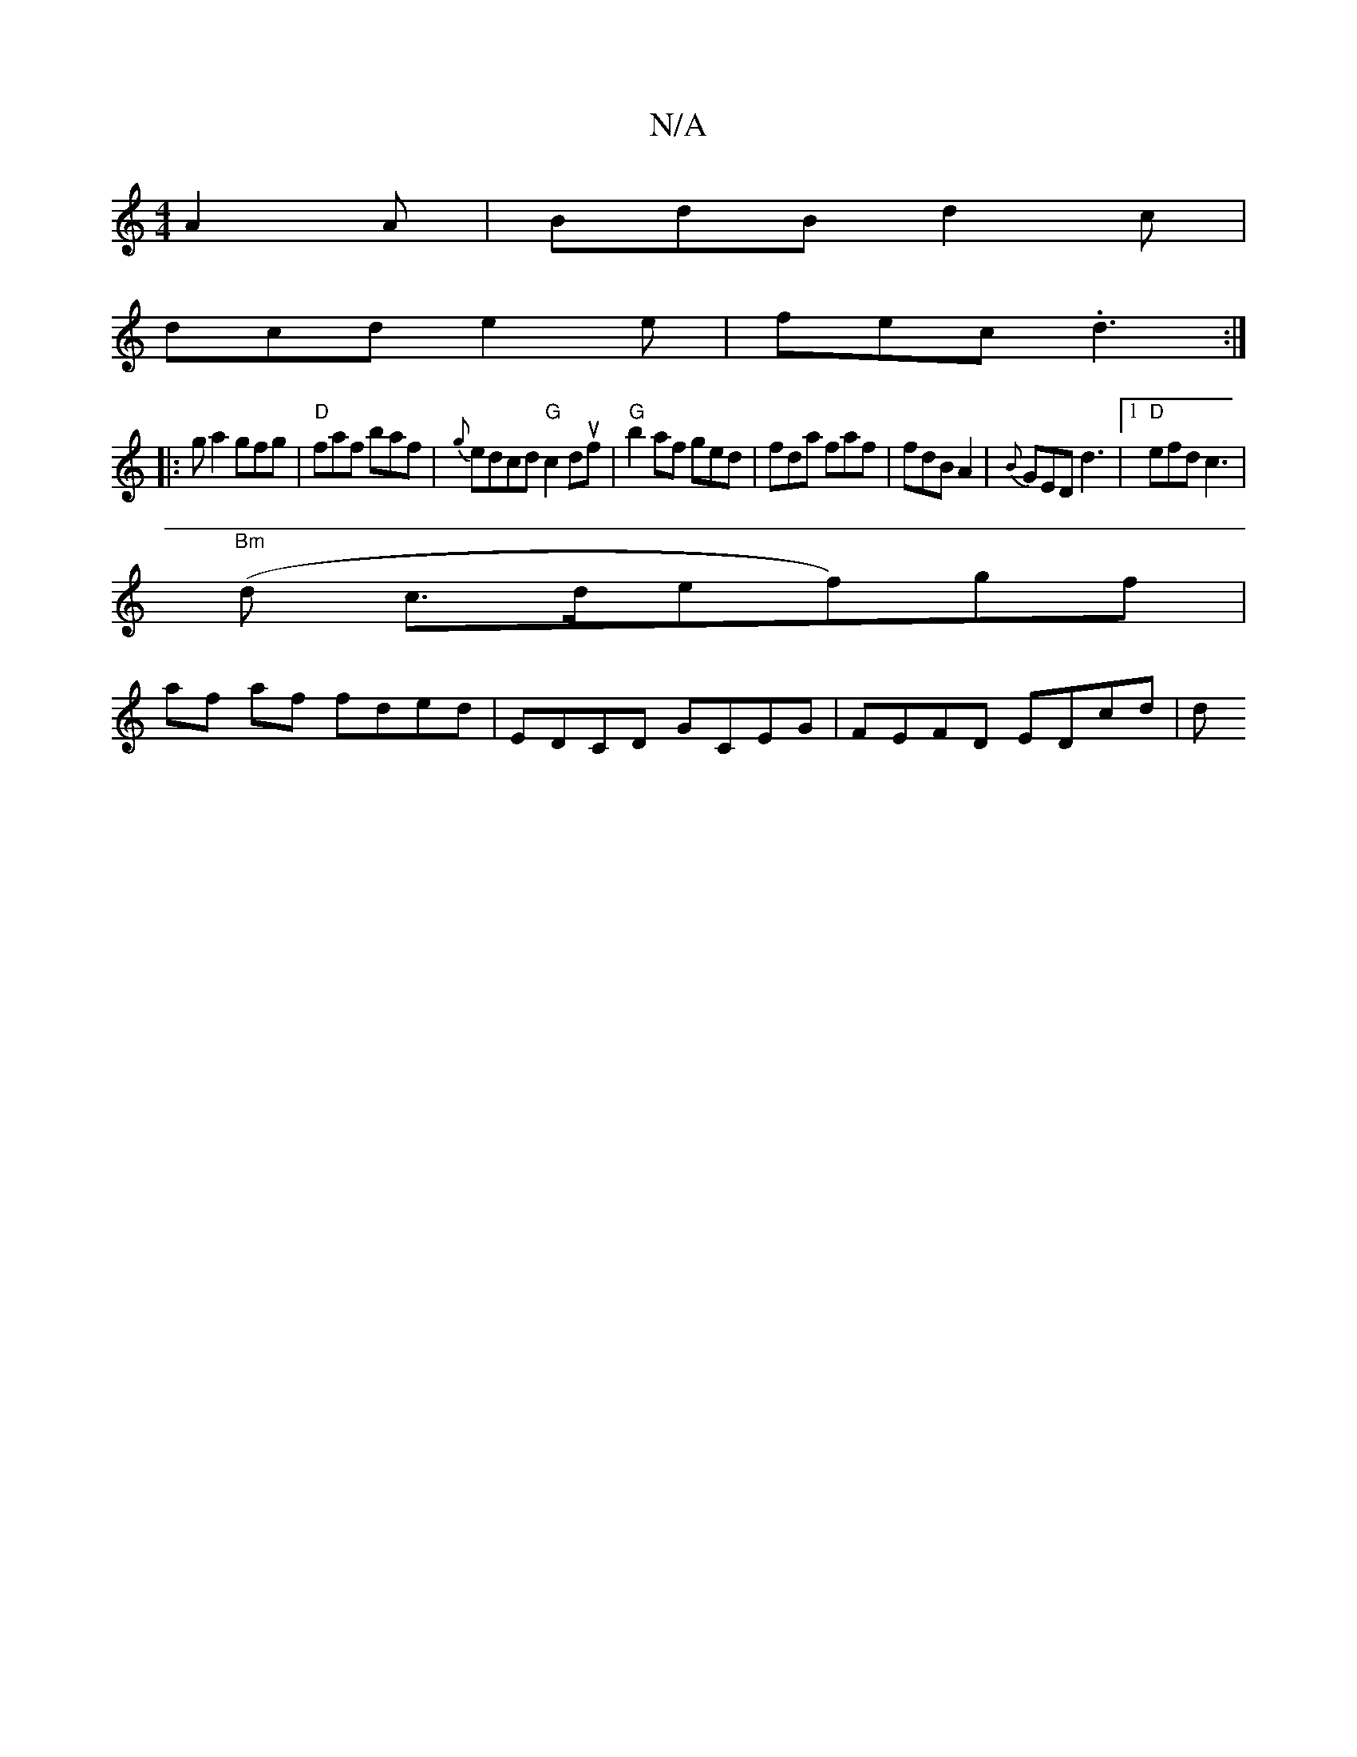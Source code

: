 X:1
T:N/A
M:4/4
R:N/A
K:Cmajor
 A2A |BdB d2 c |
dcd e2e | fec .d3 :|
|: g a2 gfg | "D" faf baf | {g}edcd "G"c2 duf | "G" b2 af ged |fda faf | fdB A2 | {B}GED d3 |1 "D" efd c3|
"Bm"(d c>def)gf|
af af fded | EDCD GCEG | FEFD EDcd | d